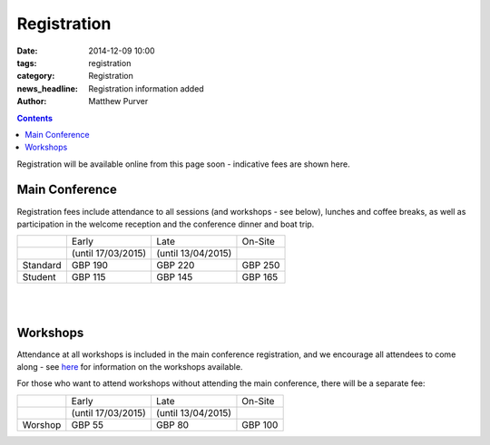 ============
Registration
============

:date: 2014-12-09 10:00
:tags: registration
:category: Registration
:news_headline: Registration information added
:author: Matthew Purver


.. contents::

Registration will be available online from this page soon - indicative
fees are shown here.

Main Conference
===============

Registration fees include attendance to all sessions (and workshops -
see below), lunches and coffee breaks, as well as participation in the
welcome reception and the conference dinner and boat trip.

+----------+------------------------+---------------------+-----------+
|          |           Early        |        Late         |  On-Site  |
+----------+------------------------+---------------------+-----------+
|          |    (until 17/03/2015)  | (until 13/04/2015)  |           |
+----------+------------------------+---------------------+-----------+
| Standard |        GBP 190         |      GBP 220        |   GBP 250 |
+----------+------------------------+---------------------+-----------+
|  Student |        GBP 115         |      GBP 145        |   GBP 165 |
+----------+------------------------+---------------------+-----------+

|
|

Workshops
=========

Attendance at all workshops is included in the main conference registration, and we encourage all attendees to come along - see `here </workshops-at-iwcs-2015.html>`_ for information on the workshops available.

For those who want to attend workshops without attending the main conference, there will be a separate fee:

+----------+------------------------+---------------------+-----------+
|          |           Early        |        Late         |  On-Site  |
+----------+------------------------+---------------------+-----------+
|          |    (until 17/03/2015)  | (until 13/04/2015)  |           |
+----------+------------------------+---------------------+-----------+
| Worshop  |        GBP 55          |      GBP 80         |   GBP 100 |
+----------+------------------------+---------------------+-----------+


